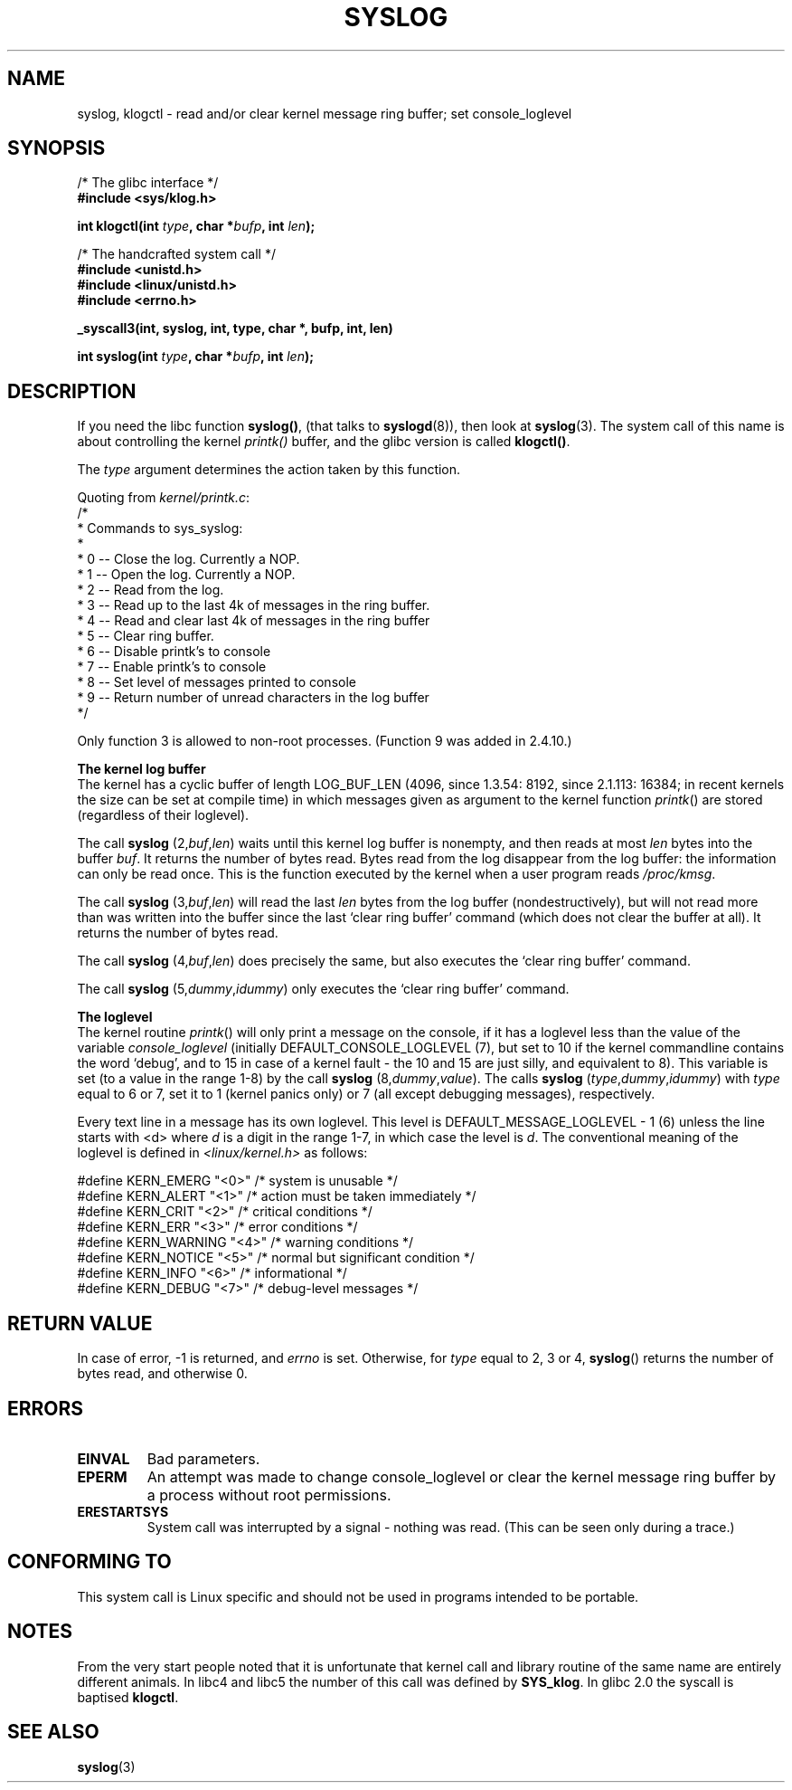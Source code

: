 .\" Copyright (C) 1995 Andries Brouwer (aeb@cwi.nl)
.\"
.\" Permission is granted to make and distribute verbatim copies of this
.\" manual provided the copyright notice and this permission notice are
.\" preserved on all copies.
.\"
.\" Permission is granted to copy and distribute modified versions of this
.\" manual under the conditions for verbatim copying, provided that the
.\" entire resulting derived work is distributed under the terms of a
.\" permission notice identical to this one.
.\" 
.\" Since the Linux kernel and libraries are constantly changing, this
.\" manual page may be incorrect or out-of-date.  The author(s) assume no
.\" responsibility for errors or omissions, or for damages resulting from
.\" the use of the information contained herein.  The author(s) may not
.\" have taken the same level of care in the production of this manual,
.\" which is licensed free of charge, as they might when working
.\" professionally.
.\" 
.\" Formatted or processed versions of this manual, if unaccompanied by
.\" the source, must acknowledge the copyright and authors of this work.
.\"
.\" Written 11 June 1995 by Andries Brouwer <aeb@cwi.nl>
.TH SYSLOG 2  2001-11-25 "Linux 1.2.9" "Linux Programmer's Manual"
.SH NAME
syslog, klogctl \- read and/or clear kernel message ring buffer; set console_loglevel
.SH SYNOPSIS
.nf
/* The glibc interface */
.br
.B "#include <sys/klog.h>"
.sp
.BI "int klogctl(int " type ", char *" bufp ", int " len );
.sp
/* The handcrafted system call */
.br
.B #include <unistd.h>
.br
.B #include <linux/unistd.h>
.br
.B #include <errno.h>
.sp
.B _syscall3(int, syslog, int, type, char *, bufp, int, len)
.sp
.BI "int syslog(int " type ", char *" bufp ", int " len );
.fi
.SH DESCRIPTION
If you need the libc function
.BR syslog() ,
(that talks to
.BR syslogd (8)),
then look at
.BR syslog (3).
The system call of this name is about controlling the kernel
.I printk()
buffer, and the glibc version is called
.BR klogctl() .

The \fItype\fP argument determines the action taken by this function.

Quoting from
.IR kernel/printk.c :
.nf
/*
 * Commands to sys_syslog:
 *
 *      0 -- Close the log.  Currently a NOP.
 *      1 -- Open the log. Currently a NOP.
 *      2 -- Read from the log.
 *      3 -- Read up to the last 4k of messages in the ring buffer.
 *      4 -- Read and clear last 4k of messages in the ring buffer
 *      5 -- Clear ring buffer.
 *      6 -- Disable printk's to console
 *      7 -- Enable printk's to console
 *      8 -- Set level of messages printed to console
 *      9 -- Return number of unread characters in the log buffer
 */
.fi

Only function 3 is allowed to non-root processes.
(Function 9 was added in 2.4.10.)

.B The kernel log buffer
.br
The kernel has a cyclic buffer of length LOG_BUF_LEN
(4096, since 1.3.54: 8192, since 2.1.113: 16384; in recent kernels
the size can be set at compile time) in which messages given as argument
to the kernel function \fIprintk\fP() are stored
(regardless of their loglevel).

The call
.B syslog
.RI (2, buf , len )
waits until this kernel log buffer is nonempty, and then reads
at most \fIlen\fP bytes into the buffer \fIbuf\fP. It returns
the number of bytes read. Bytes read from the log disappear from
the log buffer: the information can only be read once.
This is the function executed by the kernel when a user program
reads
.IR /proc/kmsg .

The call
.B syslog
.RI (3, buf , len )
will read the last \fIlen\fP bytes from the log buffer (nondestructively),
but will not read more than was written into the buffer since the
last `clear ring buffer' command (which does not clear the buffer at all).
It returns the number of bytes read.

The call
.B syslog
.RI (4, buf , len )
does precisely the same, but also executes the `clear ring buffer' command.

The call
.B syslog
.RI (5, dummy , idummy )
only executes the `clear ring buffer' command.

.B The loglevel
.br
The kernel routine \fIprintk\fP() will only print a message on the
console, if it has a loglevel less than the value of the variable
.I console_loglevel
(initially DEFAULT_CONSOLE_LOGLEVEL (7), but set to 10 if the
kernel commandline contains the word `debug', and to 15 in case
of a kernel fault - the 10 and 15 are just silly, and equivalent to 8).
This variable is set (to a value in the range 1-8) by the call
.B syslog
.RI (8, dummy , value ).
The calls
.B syslog
.RI ( type , dummy , idummy )
with \fItype\fP equal to 6 or 7, set it to 1 (kernel panics only)
or 7 (all except debugging messages), respectively.

Every text line in a message has its own loglevel. This level is
DEFAULT_MESSAGE_LOGLEVEL - 1 (6) unless the line starts with <d>
where \fId\fP is a digit in the range 1-7, in which case the level
is \fId\fP. The conventional meaning of the loglevel is defined in
.I <linux/kernel.h>
as follows:

.nf
#define KERN_EMERG    "<0>"  /* system is unusable               */
#define KERN_ALERT    "<1>"  /* action must be taken immediately */
#define KERN_CRIT     "<2>"  /* critical conditions              */
#define KERN_ERR      "<3>"  /* error conditions                 */
#define KERN_WARNING  "<4>"  /* warning conditions               */
#define KERN_NOTICE   "<5>"  /* normal but significant condition */
#define KERN_INFO     "<6>"  /* informational                    */
#define KERN_DEBUG    "<7>"  /* debug-level messages             */
.fi

.SH "RETURN VALUE"
In case of error, \-1 is returned, and \fIerrno\fP is set. Otherwise,
for \fItype\fP equal to 2, 3 or 4, \fBsyslog\fP() returns the number
of bytes read, and otherwise 0.
.SH ERRORS
.TP
.B EINVAL
Bad parameters.
.TP
.B EPERM
An attempt was made to change console_loglevel or clear the kernel
message ring buffer by a process without root permissions.
.TP
.B ERESTARTSYS
System call was interrupted by a signal - nothing was read.
(This can be seen only during a trace.)
.SH "CONFORMING TO"
This system call is Linux specific and should not be used in programs
intended to be portable.
.SH NOTES
From the very start people noted that it is unfortunate that
kernel call and library routine of the same name are entirely
different animals.
In libc4 and libc5 the number of this call was defined by
.BR SYS_klog .
In glibc 2.0 the syscall is baptised
.BR klogctl .

.SH "SEE ALSO"
.BR syslog (3)
